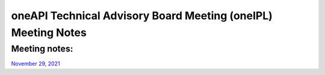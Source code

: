 ==============================================================
oneAPI Technical Advisory Board Meeting (oneIPL) Meeting Notes
==============================================================

Meeting notes:
==============

| `November 29, 2021 <minutes/2021_11_29_Minutes.rst>`__
